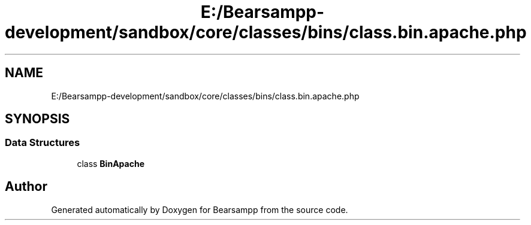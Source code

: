 .TH "E:/Bearsampp-development/sandbox/core/classes/bins/class.bin.apache.php" 3 "Version 2025.8.29" "Bearsampp" \" -*- nroff -*-
.ad l
.nh
.SH NAME
E:/Bearsampp-development/sandbox/core/classes/bins/class.bin.apache.php
.SH SYNOPSIS
.br
.PP
.SS "Data Structures"

.in +1c
.ti -1c
.RI "class \fBBinApache\fP"
.br
.in -1c
.SH "Author"
.PP 
Generated automatically by Doxygen for Bearsampp from the source code\&.
